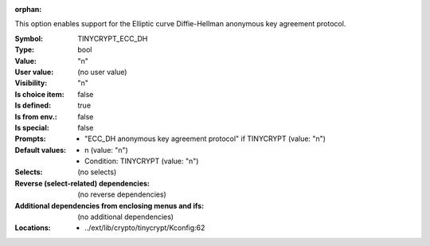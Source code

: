 :orphan:

.. title:: TINYCRYPT_ECC_DH

.. option:: CONFIG_TINYCRYPT_ECC_DH:
.. _CONFIG_TINYCRYPT_ECC_DH:

This option enables support for the Elliptic curve
Diffie-Hellman anonymous key agreement protocol.



:Symbol:           TINYCRYPT_ECC_DH
:Type:             bool
:Value:            "n"
:User value:       (no user value)
:Visibility:       "n"
:Is choice item:   false
:Is defined:       true
:Is from env.:     false
:Is special:       false
:Prompts:

 *  "ECC_DH anonymous key agreement protocol" if TINYCRYPT (value: "n")
:Default values:

 *  n (value: "n")
 *   Condition: TINYCRYPT (value: "n")
:Selects:
 (no selects)
:Reverse (select-related) dependencies:
 (no reverse dependencies)
:Additional dependencies from enclosing menus and ifs:
 (no additional dependencies)
:Locations:
 * ../ext/lib/crypto/tinycrypt/Kconfig:62